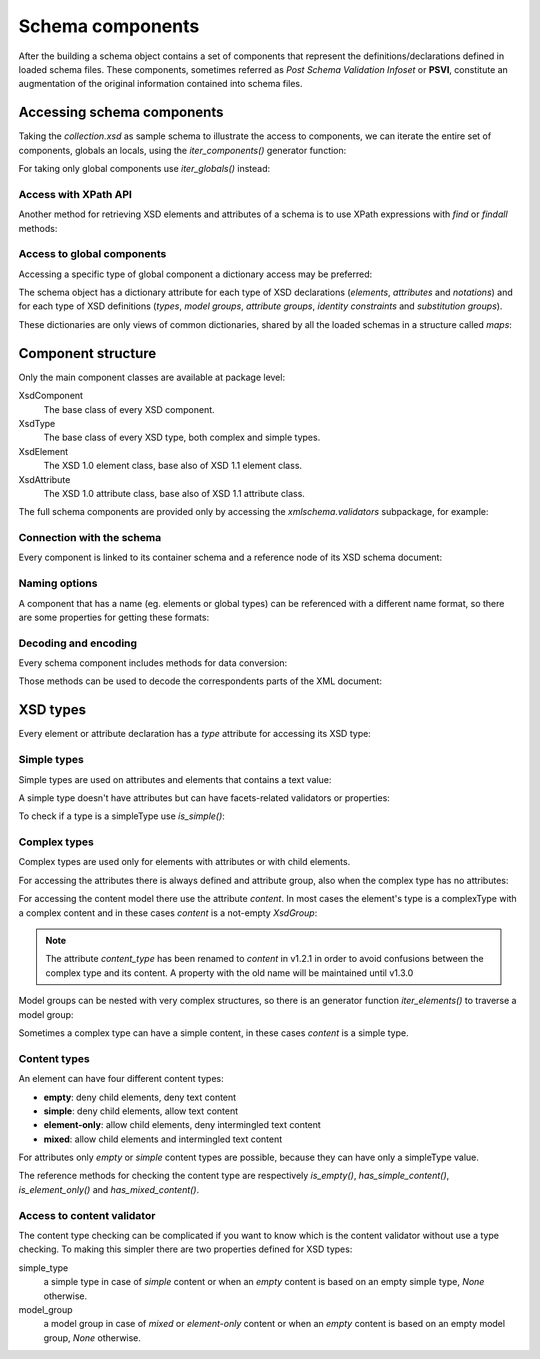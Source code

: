 .. _schema-components:

*****************
Schema components
*****************

After the building a schema object contains a set of components that represent
the definitions/declarations defined in loaded schema files. These components,
sometimes referred as *Post Schema Validation Infoset* or **PSVI**, constitute
an augmentation of the original information contained into schema files.

.. testsetup:: collection

    import xmlschema
    import os
    import warnings

    if os.getcwd().endswith('/doc'):
        os.chdir('..')
    warnings.simplefilter("ignore", xmlschema.XMLSchemaIncludeWarning)
    schema = xmlschema.XMLSchema('tests/test_cases/examples/collection/collection.xsd')


Accessing schema components
===========================

Taking the *collection.xsd* as sample schema to illustrate the access to components, we
can iterate the entire set of components, globals an locals, using the *iter_components()*
generator function:

.. doctest:: collection

    >>> import xmlschema
    >>> schema = xmlschema.XMLSchema('tests/test_cases/examples/collection/collection.xsd')
    >>> for xsd_component in schema.iter_components():
    ...     xsd_component
    ...
    XMLSchema10(name='collection.xsd', namespace='http://example.com/ns/collection')
    XsdComplexType(name='personType')
    XsdAttributeGroup(['id'])
    XsdAttribute(name='id')
    XsdGroup(model='sequence', occurs=[1, 1])
    XsdElement(name='name', occurs=[1, 1])
    ...
    ...
    XsdElement(name='object', occurs=[1, None])
    XsdElement(name='person', occurs=[1, 1])

For taking only global components use *iter_globals()* instead:

.. doctest:: collection

    >>> for xsd_component in schema.iter_globals():
    ...     xsd_component
    ...
    XsdComplexType(name='personType')
    XsdComplexType(name='objType')
    XsdElement(name='collection', occurs=[1, 1])
    XsdElement(name='person', occurs=[1, 1])


Access with XPath API
---------------------

Another method for retrieving XSD elements and attributes of a schema is
to use XPath expressions with *find* or *findall* methods:

.. doctest:: collection

    >>> from pprint import pprint
    >>> namespaces = {'': 'http://example.com/ns/collection'}
    >>> schema.find('collection/object', namespaces)
    XsdElement(name='object', occurs=[1, None])
    >>> pprint(schema.findall('collection/object/*', namespaces))
    [XsdElement(name='position', occurs=[1, 1]),
     XsdElement(name='title', occurs=[1, 1]),
     XsdElement(name='year', occurs=[1, 1]),
     XsdElement(name='author', occurs=[1, 1]),
     XsdElement(name='estimation', occurs=[0, 1]),
     XsdElement(name='characters', occurs=[0, 1])]


Access to global components
---------------------------

Accessing a specific type of global component a dictionary access may be preferred:

.. doctest:: collection

    >>> schema.elements['person']
    XsdElement(name='person', occurs=[1, 1])
    >>> schema.types['personType']
    XsdComplexType(name='personType')

The schema object has a dictionary attribute for each type of XSD declarations
(*elements*, *attributes* and *notations*) and for each type of XSD definitions
(*types*, *model groups*, *attribute groups*, *identity constraints* and *substitution
groups*).

These dictionaries are only views of common dictionaries, shared by all the
loaded schemas in a structure called *maps*:

.. doctest:: collection

    >>> schema.maps
    XsdGlobals(validator=XMLSchema10(name='collection.xsd', ...)

.. doctest:: collection

    >>> person = schema.elements['person']
    >>> person
    XsdElement(name='person', occurs=[1, 1])
    >>> schema.maps.elements[person.qualified_name]
    XsdElement(name='person', occurs=[1, 1])


Component structure
===================

Only the main component classes are available at package level:

XsdComponent
    The base class of every XSD component.

XsdType
    The base class of every XSD type, both complex and simple types.

XsdElement
    The XSD 1.0 element class, base also of XSD 1.1 element class.

XsdAttribute
    The XSD 1.0 attribute class, base also of XSD 1.1 attribute class.


The full schema components are provided only by accessing the `xmlschema.validators`
subpackage, for example:

.. doctest::

    >>> import xmlschema
    >>> xmlschema.validators.Xsd11Element
    <class 'xmlschema.validators.elements.Xsd11Element'>


Connection with the schema
--------------------------

Every component is linked to its container schema and a reference node of its
XSD schema document:

.. doctest:: collection

    >>> person = schema.elements['person']
    >>> person.schema
    XMLSchema10(name='collection.xsd', namespace='http://example.com/ns/collection')
    >>> person.elem
    <Element '{http://www.w3.org/2001/XMLSchema}element' at ...>
    >>> person.tostring()
    '<xs:element xmlns:xs="http://www.w3.org/2001/XMLSchema" name="person" type="personType" />'


Naming options
--------------

A component that has a name (eg. elements or global types) can be referenced with
a different name format, so there are some properties for getting these formats:

.. doctest:: collection

    >>> vh_schema = xmlschema.XMLSchema('tests/test_cases/examples/vehicles/vehicles.xsd')
    >>> car = vh_schema.find('vh:vehicles/vh:cars/vh:car')
    >>> car.name
    '{http://example.com/vehicles}car'
    >>> car.local_name
    'car'
    >>> car.prefixed_name
    'vh:car'
    >>> car.qualified_name
    '{http://example.com/vehicles}car'
    >>> car.attributes['model'].name
    'model'
    >>> car.attributes['model'].qualified_name
    '{http://example.com/vehicles}model'


Decoding and encoding
---------------------

Every schema component includes methods for data conversion:

.. doctest::

    >>> schema = xmlschema.XMLSchema('tests/test_cases/examples/vehicles/vehicles.xsd')
    >>> schema.types['vehicleType'].decode
    <bound method XsdComplexType.decode of XsdComplexType(name='vehicleType')>
    >>> schema.elements['cars'].encode
    <bound method ValidationMixin.encode of XsdElement(name='vh:cars', occurs=[1, 1])>


Those methods can be used to decode the correspondents parts of the XML document:

.. doctest::

    >>> import xmlschema
    >>> from pprint import pprint
    >>> from xml.etree import ElementTree
    >>> xs = xmlschema.XMLSchema('tests/test_cases/examples/vehicles/vehicles.xsd')
    >>> xt = ElementTree.parse('tests/test_cases/examples/vehicles/vehicles.xml')
    >>> root = xt.getroot()
    >>> pprint(xs.elements['cars'].decode(root[0]))
    {'{http://example.com/vehicles}car': [{'@make': 'Porsche', '@model': '911'},
                                          {'@make': 'Porsche', '@model': '911'}]}
    >>> pprint(xs.elements['cars'].decode(xt.getroot()[1], validation='skip'))
    None
    >>> pprint(xs.elements['bikes'].decode(root[1], namespaces={'vh': 'http://example.com/vehicles'}))
    {'@xmlns:vh': 'http://example.com/vehicles',
     'vh:bike': [{'@make': 'Harley-Davidson', '@model': 'WL'},
                 {'@make': 'Yamaha', '@model': 'XS650'}]}


XSD types
=========

Every element or attribute declaration has a *type* attribute for accessing its XSD type:

.. doctest:: collection

    >>> person = schema.elements['person']
    >>> person.type
    XsdComplexType(name='personType')


Simple types
------------

Simple types are used on attributes and elements that contains a text value:

.. doctest::

    >>> schema = xmlschema.XMLSchema('tests/test_cases/examples/vehicles/vehicles.xsd')
    >>> schema.attributes['step']
    XsdAttribute(name='vh:step')
    >>> schema.attributes['step'].type
    XsdAtomicBuiltin(name='xs:positiveInteger')

A simple type doesn't have attributes but can have facets-related validators or properties:

.. doctest::

    >>> schema.attributes['step'].type.attributes
    Traceback (most recent call last):
      File "<stdin>", line 1, in <module>
    AttributeError: 'XsdAtomicBuiltin' object has no attribute 'attributes'
    >>> schema.attributes['step'].type.validators
    [<function positive_int_validator at ...>]
    >>> schema.attributes['step'].type.white_space
    'collapse'

To check if a type is a simpleType use *is_simple()*:

.. doctest::

    >>> schema.attributes['step'].type.is_simple()
    True


Complex types
-------------

Complex types are used only for elements with attributes or with child elements.

For accessing the attributes there is always defined and attribute group, also
when the complex type has no attributes:

.. doctest:: collection

    >>> schema.types['objType']
    XsdComplexType(name='objType')
    >>> schema.types['objType'].attributes
    XsdAttributeGroup(['id', 'available'])
    >>> schema.types['objType'].attributes['available']
    XsdAttribute(name='available')

For accessing the content model there use the attribute *content*. In most
cases the element's type is a complexType with a complex content and in these
cases *content* is a not-empty `XsdGroup`:

.. doctest:: collection

    >>> person = schema.elements['person']
    >>> person.type.has_complex_content()
    True
    >>> person.type.content
    XsdGroup(model='sequence', occurs=[1, 1])
    >>> for item in person.type.content:
    ...     item
    ...
    XsdElement(name='name', occurs=[1, 1])
    XsdElement(name='born', occurs=[1, 1])
    XsdElement(name='dead', occurs=[0, 1])
    XsdElement(name='qualification', occurs=[0, 1])

.. note::

    The attribute *content_type* has been renamed to *content* in v1.2.1
    in order to avoid confusions between the complex type and its content.
    A property with the old name will be maintained until v1.3.0


Model groups can be nested with very complex structures, so there is an generator
function *iter_elements()* to traverse a model group:

.. doctest:: collection

    >>> for e in person.type.content.iter_elements():
    ...     e
    ...
    XsdElement(name='name', occurs=[1, 1])
    XsdElement(name='born', occurs=[1, 1])
    XsdElement(name='dead', occurs=[0, 1])
    XsdElement(name='qualification', occurs=[0, 1])

Sometimes a complex type can have a simple content, in these cases *content* is a simple type.


Content types
-------------

An element can have four different content types:

- **empty**: deny child elements, deny text content
- **simple**: deny child elements, allow text content
- **element-only**: allow child elements, deny intermingled text content
- **mixed**: allow child elements and intermingled text content

For attributes only *empty* or *simple* content types are possible, because
they can have only a simpleType value.

The reference methods for checking the content type are respectively *is_empty()*,
*has_simple_content()*, *is_element_only()* and *has_mixed_content()*.


Access to content validator
---------------------------

The content type checking can be complicated if you want to know which is the
content validator without use a type checking. To making this simpler there are
two properties defined for XSD types:

simple_type
    a simple type in case of *simple* content or when an *empty* content is
    based on an empty simple type, `None` otherwise.

model_group
    a model group in case of *mixed* or *element-only* content or when an
    *empty* content is based on an empty model group, `None` otherwise.
